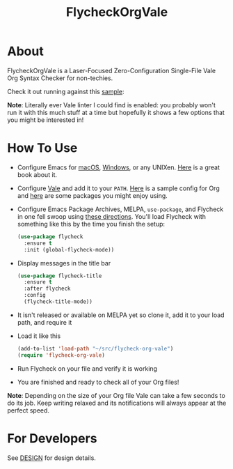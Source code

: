 #+title: FlycheckOrgVale

* About

FlycheckOrgVale is a Laser-Focused Zero-Configuration Single-File Vale Org Syntax Checker for non-techies.

Check it out running against this [[file:sample.org][sample]]:

[[file:/sample.png]]

*Note*: Literally ever Vale linter I could find is enabled: you probably won't run it with this much stuff at a time but hopefully it shows a few options that you might be interested in!

* How To Use

- Configure Emacs for [[https://emacsformacos.com/][macOS]], [[https://caiorss.github.io/Emacs-Elisp-Programming/Emacs_On_Windows.html][Windows]], or any UNIXen. [[https://www.masteringemacs.org/][Here]] is a great book about it.
- Configure [[https://vale.sh/docs/vale-cli/installation/][Vale]] and add it to your =PATH=. [[file:.vale.ini][Here]] is a sample config for Org and [[https://vale.sh/hub/][here]] are some packages you might enjoy using.
- Configure Emacs Package Archives, MELPA, ~use-package~, and Flycheck in one fell swoop using [[https://www.flycheck.org/en/latest/user/installation.html][these directions]]. You'll load Flycheck with something like this by the time you finish the setup:
  #+begin_src emacs-lisp
(use-package flycheck
  :ensure t
  :init (global-flycheck-mode))
  #+end_src
- Display messages in the title bar
  #+begin_src emacs-lisp
(use-package flycheck-title
  :ensure t
  :after flycheck
  :config
  (flycheck-title-mode))
  #+end_src
- It isn't released or available on MELPA yet so clone it, add it to your load path, and require it
- Load it like this
  #+begin_src emacs-lisp
(add-to-list 'load-path "~/src/flycheck-org-vale")
(require 'flycheck-org-vale)
  #+end_src
- Run Flycheck on your file and verify it is working
- You are finished and ready to check all of your Org files!

*Note*: Depending on the size of your Org file Vale can take a few seconds to do its job. Keep writing relaxed and its notifications will always appear at the perfect speed.

* For Developers

See [[file:DESIGN.org][DESIGN]] for design details.
